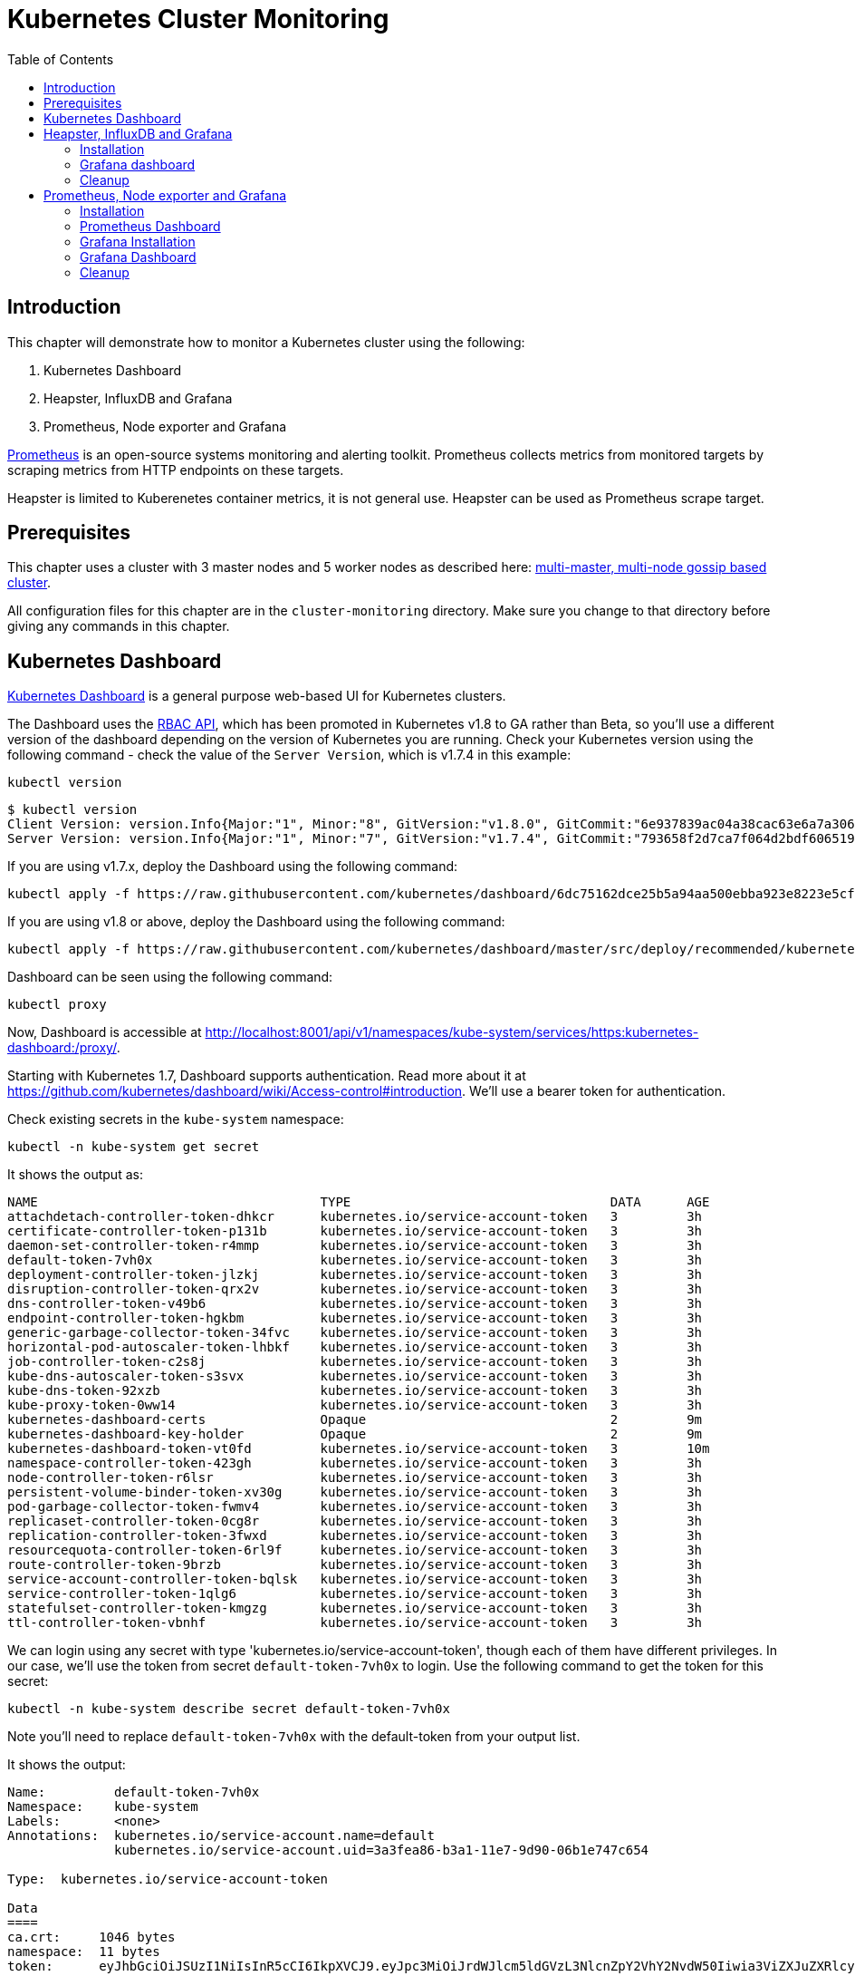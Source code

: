 = Kubernetes Cluster Monitoring
:toc:
:icons:
:linkcss:
:imagesdir: ../../resources/images

== Introduction

This chapter will demonstrate how to monitor a Kubernetes cluster using the following:

. Kubernetes Dashboard
. Heapster, InfluxDB and Grafana
. Prometheus, Node exporter and Grafana

http://prometheus.io/[Prometheus] is an open-source systems monitoring and alerting toolkit. Prometheus collects metrics from monitored targets by scraping metrics from HTTP endpoints on these targets.

Heapster is limited to Kuberenetes container metrics, it is not general use. Heapster can be used as Prometheus scrape target.

== Prerequisites

This chapter uses a cluster with 3 master nodes and 5 worker nodes as described here: link:../cluster-install#multi-master-multi-node-multi-az-gossip-based-cluster[multi-master, multi-node gossip based cluster].

All configuration files for this chapter are in the `cluster-monitoring` directory. Make sure you change to that directory before giving any commands in this chapter.

== Kubernetes Dashboard

https://github.com/kubernetes/dashboard[Kubernetes Dashboard] is a general purpose web-based UI for Kubernetes clusters.

The Dashboard uses the https://kubernetes.io/docs/admin/authorization/rbac/[RBAC API], which has been promoted in
Kubernetes v1.8 to GA rather than Beta, so you'll use a different version of
the dashboard depending on the version of Kubernetes you are running. Check your Kubernetes version using the following command -
check the value of the `Server Version`, which is v1.7.4 in this example:

    kubectl version

    $ kubectl version
    Client Version: version.Info{Major:"1", Minor:"8", GitVersion:"v1.8.0", GitCommit:"6e937839ac04a38cac63e6a7a306c5d035fe7b0a", GitTreeState:"clean", BuildDate:"2017-09-28T22:57:57Z", GoVersion:"go1.8.3", Compiler:"gc", Platform:"darwin/amd64"}
    Server Version: version.Info{Major:"1", Minor:"7", GitVersion:"v1.7.4", GitCommit:"793658f2d7ca7f064d2bdf606519f9fe1229c381", GitTreeState:"clean", BuildDate:"2017-08-17T08:30:51Z", GoVersion:"go1.8.3", Compiler:"gc", Platform:"linux/amd64"}

If you are using v1.7.x, deploy the Dashboard using the following command:

    kubectl apply -f https://raw.githubusercontent.com/kubernetes/dashboard/6dc75162dce25b5a94aa500ebba923e8223e5cfd/src/deploy/recommended/kubernetes-dashboard.yaml

If you are using v1.8 or above, deploy the Dashboard using the following command:

    kubectl apply -f https://raw.githubusercontent.com/kubernetes/dashboard/master/src/deploy/recommended/kubernetes-dashboard.yaml

Dashboard can be seen using the following command:

    kubectl proxy

Now, Dashboard is accessible at http://localhost:8001/api/v1/namespaces/kube-system/services/https:kubernetes-dashboard:/proxy/.

Starting with Kubernetes 1.7, Dashboard supports authentication. Read more about it at https://github.com/kubernetes/dashboard/wiki/Access-control#introduction. We'll use a bearer token for authentication.

Check existing secrets in the `kube-system` namespace:

    kubectl -n kube-system get secret

It shows the output as:

  NAME                                     TYPE                                  DATA      AGE
  attachdetach-controller-token-dhkcr      kubernetes.io/service-account-token   3         3h
  certificate-controller-token-p131b       kubernetes.io/service-account-token   3         3h
  daemon-set-controller-token-r4mmp        kubernetes.io/service-account-token   3         3h
  default-token-7vh0x                      kubernetes.io/service-account-token   3         3h
  deployment-controller-token-jlzkj        kubernetes.io/service-account-token   3         3h
  disruption-controller-token-qrx2v        kubernetes.io/service-account-token   3         3h
  dns-controller-token-v49b6               kubernetes.io/service-account-token   3         3h
  endpoint-controller-token-hgkbm          kubernetes.io/service-account-token   3         3h
  generic-garbage-collector-token-34fvc    kubernetes.io/service-account-token   3         3h
  horizontal-pod-autoscaler-token-lhbkf    kubernetes.io/service-account-token   3         3h
  job-controller-token-c2s8j               kubernetes.io/service-account-token   3         3h
  kube-dns-autoscaler-token-s3svx          kubernetes.io/service-account-token   3         3h
  kube-dns-token-92xzb                     kubernetes.io/service-account-token   3         3h
  kube-proxy-token-0ww14                   kubernetes.io/service-account-token   3         3h
  kubernetes-dashboard-certs               Opaque                                2         9m
  kubernetes-dashboard-key-holder          Opaque                                2         9m
  kubernetes-dashboard-token-vt0fd         kubernetes.io/service-account-token   3         10m
  namespace-controller-token-423gh         kubernetes.io/service-account-token   3         3h
  node-controller-token-r6lsr              kubernetes.io/service-account-token   3         3h
  persistent-volume-binder-token-xv30g     kubernetes.io/service-account-token   3         3h
  pod-garbage-collector-token-fwmv4        kubernetes.io/service-account-token   3         3h
  replicaset-controller-token-0cg8r        kubernetes.io/service-account-token   3         3h
  replication-controller-token-3fwxd       kubernetes.io/service-account-token   3         3h
  resourcequota-controller-token-6rl9f     kubernetes.io/service-account-token   3         3h
  route-controller-token-9brzb             kubernetes.io/service-account-token   3         3h
  service-account-controller-token-bqlsk   kubernetes.io/service-account-token   3         3h
  service-controller-token-1qlg6           kubernetes.io/service-account-token   3         3h
  statefulset-controller-token-kmgzg       kubernetes.io/service-account-token   3         3h
  ttl-controller-token-vbnhf               kubernetes.io/service-account-token   3         3h

We can login using any secret with type 'kubernetes.io/service-account-token', though each of them have different privileges. In our case, we'll use the token from secret `default-token-7vh0x` to login. Use the following command to get the token for this secret:

    kubectl -n kube-system describe secret default-token-7vh0x

Note you'll need to replace `default-token-7vh0x` with the default-token from your output list.

It shows the output:

```
Name:         default-token-7vh0x
Namespace:    kube-system
Labels:       <none>
Annotations:  kubernetes.io/service-account.name=default
              kubernetes.io/service-account.uid=3a3fea86-b3a1-11e7-9d90-06b1e747c654

Type:  kubernetes.io/service-account-token

Data
====
ca.crt:     1046 bytes
namespace:  11 bytes
token:      eyJhbGciOiJSUzI1NiIsInR5cCI6IkpXVCJ9.eyJpc3MiOiJrdWJlcm5ldGVzL3NlcnZpY2VhY2NvdW50Iiwia3ViZXJuZXRlcy5pby9zZXJ2aWNlYWNjb3VudC9uYW1lc3BhY2UiOiJrdWJlLXN5c3RlbSIsImt1YmVybmV0ZXMuaW8vc2VydmljZWFjY291bnQvc2VjcmV0Lm5hbWUiOiJkZWZhdWx0LXRva2VuLTd2aDB4Iiwia3ViZXJuZXRlcy5pby9zZXJ2aWNlYWNjb3VudC9zZXJ2aWNlLWFjY291bnQubmFtZSI6ImRlZmF1bHQiLCJrdWJlcm5ldGVzLmlvL3NlcnZpY2VhY2NvdW50L3NlcnZpY2UtYWNjb3VudC51aWQiOiIzYTNmZWE4Ni1iM2ExLTExZTctOWQ5MC0wNmIxZTc0N2M2NTQiLCJzdWIiOiJzeXN0ZW06c2VydmljZWFjY291bnQ6a3ViZS1zeXN0ZW06ZGVmYXVsdCJ9.GHW-7rJcxmvujkClrN6heOi_RYlRivzwb4ScZZgGyaCR9tu2V0Z8PE5UR6E_3Vi9iBCjuO6L6MLP641bKoHB635T0BZymJpSeMPQ7t1F02BsnXAbyDFfal9NUSV7HoPAhlgURZWQrnWojNlVIFLqhAPO-5T493SYT56OwNPBhApWwSBBGdeF8EvAHGtDFBW1EMRWRt25dSffeyaBBes5PoJ4SPq4BprSCLXPdt-StPIB-FyMx1M-zarfqkKf7EJKetL478uWRGyGNNhSfRC-1p6qrRpbgCdf3geCLzDtbDT2SBmLv1KRjwMbW3EF4jlmkM4ZWyacKIUljEnG0oltjA
```

Copy the value of token from this output, select `Token` in the Dashboard login window, and paste the text. Click on `SIGN IN` to see the default Dashboard view:

image::kubernetes-dashboard-default.png[]

Click on `Nodes` to see a textual representation about the nodes running in the cluster:

image::monitoring-nodes-before.png[]

Install a Java application as explained in link:../helm[Deploying applications using Kubernetes Helm charts].

Click on `Pods`, again to see a textual representation about the pods running in the cluster:

image::monitoring-pods-before.png[]

This will change after Heapster, InfluxDB and Grafana are installed.

== Heapster, InfluxDB and Grafana

https://github.com/kubernetes/heapster[Heapster] is a metrics aggregator and processor. It is installed as a cluster-wide pod. It gathers monitoring and events data for all containers on each node by talking to the Kubelet. Kubelet itself fetches this data from https://github.com/google/cadvisor[cAdvisor]. This data is persisted in a time series database https://github.com/influxdata/influxdb[InfluxDB] for storage. The data is then visualized using a http://grafana.org/[Grafana] dashboard, or it can be viewed in Kubernetes Dashboard.

Heapster collects and interprets various signals like compute resource usage, lifecycle events, etc., and exports cluster metrics via REST endpoints.

Heapster, InfluxDB and Grafana are http://kubernetes.io/docs/admin/addons/[Kubernetes addons].

=== Installation

Execute this command to install Heapster, InfluxDB and Grafana:

  $ kubectl apply -f templates/heapster/
  deployment "monitoring-grafana" created
  service "monitoring-grafana" created
  clusterrolebinding "heapster" created
  serviceaccount "heapster" created
  deployment "heapster" created
  service "heapster" created
  deployment "monitoring-influxdb" created
  service "monitoring-influxdb" created

Heapster is now aggregating metrics from the cAdvisor instances running on each node. This data is stored in an InfluxDB instance running in the cluster. Grafana dashboard, accessible at http://localhost:8001/api/v1/namespaces/kube-system/services/monitoring-grafana/proxy/?orgId=1, now shows the information about the cluster.

NOTE: Grafana dashboard will not be available if Kubernetes proxy is not running. If proxy is not running, it can be started with the command `kubectl proxy`.

=== Grafana dashboard

There are some built-in dashboards for monitoring the cluster and workloads. They are available by clicking on the upper left corner of the screen.

image::monitoring-grafana-dashboards.png[]

The "`Cluster`" dashboard shows all worker nodes, and their CPU and memory metrics. Type in a node name to see its collected metrics during a chosen period of time.

The cluster dashboard looks like this:

image::monitoring-grafana-dashboards-cluster.png[]

The "`Pods`"" dashboard allows you to see the resource utilization of every pod in the cluster. As with nodes, you can select the pod by typing its name in the top filter box.

image::monitoring-grafana-dashboards-pods.png[]

After the deployment of Heapster, Kubernetes Dashboard now shows additional graphs such as CPU and Memory utilization for pods and nodes, and other workloads.

The updated view of the cluster in Kubernetes Dashboard looks like this:

image::monitoring-nodes-after.png[]

The updated view of pods looks like this:

image::monitoring-pods-after.png[]

=== Cleanup

Remove all the installed components:

    kubectl delete -f templates/heapster/

== Prometheus, Node exporter and Grafana

http://prometheus.io/[Prometheus] is an open-source systems monitoring and alerting toolkit. Prometheus collects metrics from monitored targets by scraping metrics from HTTP endpoints on these targets.

Prometheus will be managed by the https://github.com/coreos/prometheus-operator/[Kubernetes Operator] - This operator uses https://kubernetes.io/docs/concepts/api-extension/custom-resources/[Custom Resources] to extend the Kubernetes API and add custom resources such as `Prometheus`, `ServiceMonitor` and `Alertmanager`.

Prometheus is able to dynamically scrape new targets by adding a https://github.com/coreos/prometheus-operator/blob/master/Documentation/user-guides/running-exporters.md[ServiceMonitor] - we have included a couple of them to scrape `kube-controller-manager`, `kube-scheduler`, `kube-state-metrics`, `kubelet` and `node-exporter`.

https://github.com/prometheus/node_exporter[Node exporter] is a Prometheus exporter for hardware and OS metrics exposed by *NIX kernels.
https://github.com/kubernetes/kube-state-metrics[kube-state-metrics] is a simple service that listens to the Kubernetes API server and generates metrics about the state of the objects.

=== Installation

First we need to deploy the Prometheus Operator which will listen for the new Custom Resources:

  $ kubectl apply -f templates/prometheus/prometheus-bundle.yaml
  namespace "monitoring" created
  clusterrolebinding "prometheus-operator" created
  clusterrole "prometheus-operator" created
  serviceaccount "prometheus-operator" created
  deployment "prometheus-operator" created

Next we need to wait until the Prometheus Operator has started:


  $ kubectl rollout status deployment/prometheus-operator -n monitoring
  ...
  deployment "prometheus-operator" successfully rolled out

As a final step we need to deploy the Prometheus Custom Resource, Service Monitors, Cluster Roles and Bindings (RBAC):

  $ kubectl apply -f templates/prometheus/prometheus.yaml
  serviceaccount "kube-state-metrics" created
  clusterrole "kube-state-metrics" created
  clusterrolebinding "kube-state-metrics" created
  service "kube-scheduler-prometheus-discovery" created
  service "kube-controller-manager-prometheus-discovery" created
  daemonset "node-exporter" created
  service "node-exporter" created
  deployment "kube-state-metrics" created
  service "kube-state-metrics" created
  prometheus "prometheus" created
  servicemonitor "prometheus-operator" created
  servicemonitor "kube-apiserver" created
  servicemonitor "kubelet" created
  servicemonitor "kube-controller-manager" created
  servicemonitor "kube-scheduler" created
  servicemonitor "kube-state-metrics" created
  servicemonitor "node-exporter" created
  alertmanager "main" created
  secret "alertmanager-main" created

Lets wait for prometheus to come up:

  $ kubectl get po -l prometheus=prometheus -n monitoring
  NAME                      READY     STATUS    RESTARTS   AGE
  prometheus-prometheus-0   2/2       Running   0          1m
  prometheus-prometheus-1   2/2       Running   0          1m

=== Prometheus Dashboard

Prometheus is now scraping metrics from the different scraping targets and we forward the dashboard via:

  $ kubectl port-forward $(kubectl get po -l prometheus=prometheus -n monitoring -o jsonpath={.items[0].metadata.name}) 9090 -n monitoring
  Forwarding from 127.0.0.1:9090 -> 9090

Now open the browser at http://localhost:9090/targets and all targets should be shown as `UP` (it might take a couple of minutes until data collectors are up and running for the first time). The browser displays the output as shown:

image::monitoring-grafana-prometheus-dashboard-1.png[]
image::monitoring-grafana-prometheus-dashboard-2.png[]
image::monitoring-grafana-prometheus-dashboard-3.png[]

=== Grafana Installation

To install grafana we need to run:

  $ kubectl apply -f templates/prometheus/grafana-bundle.yaml
  secret "grafana-credentials" created
  service "grafana" created
  configmap "grafana-dashboards-0" created
  deployment "grafana" created

Lets wait for grafana to come up:

  $ kubectl rollout status deployment/grafana -n monitoring
  ...
  deployment "grafana" successfully rolled out

=== Grafana Dashboard

Lets forward the grafana dashboard to a local port:

  $ kubectl port-forward $(kubectl get pod -l app=grafana -o jsonpath={.items[0].metadata.name} -n monitoring) 3000 -n monitoring
  Forwarding from 127.0.0.1:3000 -> 3000

Grafana dashboard is now accessible at http://localhost:3000/. The complete list of dashboards is available using the search button at the top:

image::monitoring-grafana-prometheus-dashboard-dashboard-home.png[]

You can access various metrics using these dashboards:

. http://localhost:3000/dashboard/db/kubernetes-control-plane-status?orgId=1[Kubernetes Cluster Control Plane]
+
image::monitoring-grafana-prometheus-dashboard-control-plane-status.png[]
+
. http://localhost:3000/dashboard/db/kubernetes-cluster-status?orgId=1[Kubernetes Cluster Status]
+
image::monitoring-grafana-prometheus-dashboard-cluster-status.png[]
+
. http://localhost:3000/dashboard/db/kubernetes-capacity-planning?orgId=1[Kubernetes Cluster Capacity Planning]
+
image::monitoring-grafana-prometheus-dashboard-capacity-planning.png[]
+
. http://localhost:3000/dashboard/db/nodes?orgId=1[Nodes in the Kubernetes cluster]
+
image::monitoring-grafana-prometheus-dashboard-nodes.png[]

Convenient link for other dashboards are listed below:

* http://localhost:3000/dashboard/db/deployment&orgId=1
* http://localhost:3000/dashboard/db/kubernetes-cluster-health?refresh=10s&orgId=1
* http://localhost:3000/dashboard/db/kubernetes-resource-requests?orgId=1
* http://localhost:3000/dashboard/db/pods?orgId=1

=== Cleanup

Remove all the installed components:

    kubectl delete -f templates/prometheus/prometheus-bundle.yaml


You are now ready to continue on with the workshop!

:frame: none
:grid: none
:valign: top

[align="center", cols="2", grid="none", frame="none"]
|=====
|image:button-continue-standard.png[link=../../02-path-working-with-clusters/202-service-mesh]
|image:button-continue-operations.png[link=../../02-path-working-with-clusters/202-service-mesh]
|link:../../standard-path.adoc[Go to Standard Index]
|link:../../operations-path.adoc[Go to Operations Index]
|=====
